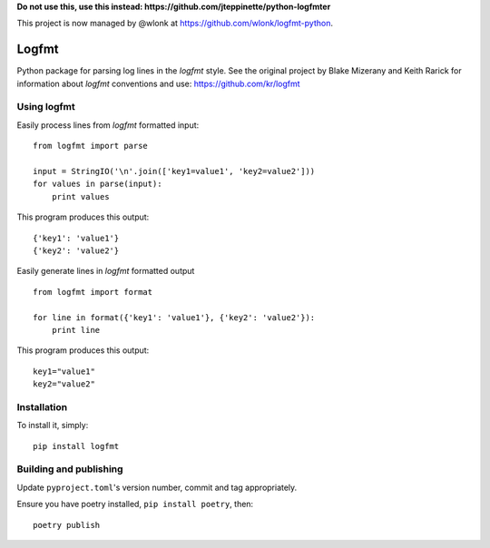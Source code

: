 **Do not use this, use this instead: https://github.com/jteppinette/python-logfmter**

This project is now managed by @wlonk at https://github.com/wlonk/logfmt-python.

.. image:: https://secure.travis-ci.org/jkakar/logfmt-python.png?branch=master 

Logfmt
======

Python package for parsing log lines in the `logfmt` style.  See the
original project by Blake Mizerany and Keith Rarick for information
about `logfmt` conventions and use: https://github.com/kr/logfmt


Using logfmt
------------

Easily process lines from `logfmt` formatted input: ::

    from logfmt import parse

    input = StringIO('\n'.join(['key1=value1', 'key2=value2']))
    for values in parse(input):
        print values

This program produces this output: ::

    {'key1': 'value1'}
    {'key2': 'value2'}


Easily generate lines in `logfmt` formatted output ::

    from logfmt import format

    for line in format({'key1': 'value1'}, {'key2': 'value2'}):
        print line


This program produces this output: ::
    
    key1="value1"
    key2="value2"



Installation
------------

To install it, simply: ::

    pip install logfmt


Building and publishing
-----------------------

Update ``pyproject.toml``'s version number, commit and tag appropriately.

Ensure you have poetry installed, ``pip install poetry``, then::

   poetry publish
